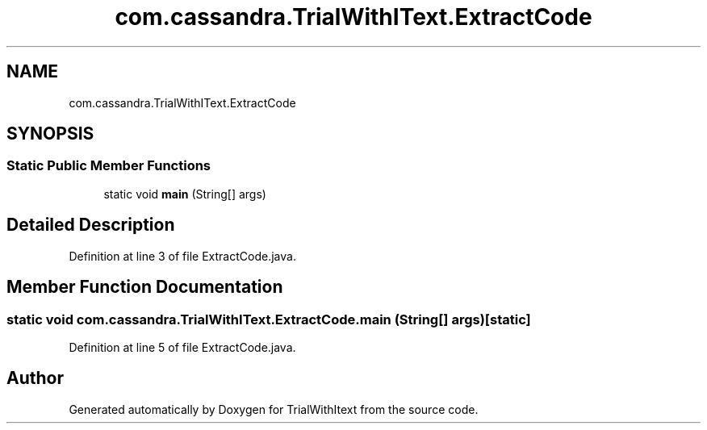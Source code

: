 .TH "com.cassandra.TrialWithIText.ExtractCode" 3 "Wed Mar 10 2021" "TrialWithItext" \" -*- nroff -*-
.ad l
.nh
.SH NAME
com.cassandra.TrialWithIText.ExtractCode
.SH SYNOPSIS
.br
.PP
.SS "Static Public Member Functions"

.in +1c
.ti -1c
.RI "static void \fBmain\fP (String[] args)"
.br
.in -1c
.SH "Detailed Description"
.PP 
Definition at line 3 of file ExtractCode\&.java\&.
.SH "Member Function Documentation"
.PP 
.SS "static void com\&.cassandra\&.TrialWithIText\&.ExtractCode\&.main (String[] args)\fC [static]\fP"

.PP
Definition at line 5 of file ExtractCode\&.java\&.

.SH "Author"
.PP 
Generated automatically by Doxygen for TrialWithItext from the source code\&.
